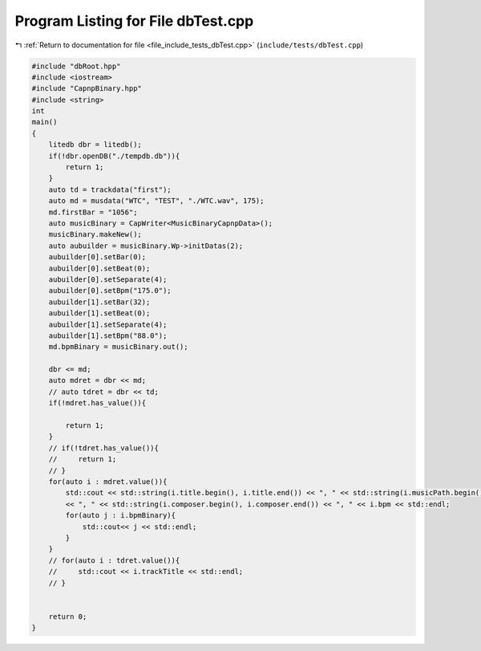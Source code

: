 
.. _program_listing_file_include_tests_dbTest.cpp:

Program Listing for File dbTest.cpp
===================================

|exhale_lsh| :ref:`Return to documentation for file <file_include_tests_dbTest.cpp>` (``include/tests/dbTest.cpp``)

.. |exhale_lsh| unicode:: U+021B0 .. UPWARDS ARROW WITH TIP LEFTWARDS

.. code-block:: cpp

   #include "dbRoot.hpp"
   #include <iostream>
   #include "CapnpBinary.hpp"
   #include <string>
   int
   main()
   {
       litedb dbr = litedb();
       if(!dbr.openDB("./tempdb.db")){
           return 1;
       }
       auto td = trackdata("first");
       auto md = musdata("WTC", "TEST", "./WTC.wav", 175);
       md.firstBar = "1056";
       auto musicBinary = CapWriter<MusicBinaryCapnpData>();
       musicBinary.makeNew();
       auto aubuilder = musicBinary.Wp->initDatas(2);
       aubuilder[0].setBar(0);
       aubuilder[0].setBeat(0);
       aubuilder[0].setSeparate(4);
       aubuilder[0].setBpm("175.0");
       aubuilder[1].setBar(32);
       aubuilder[1].setBeat(0);
       aubuilder[1].setSeparate(4);
       aubuilder[1].setBpm("88.0");
       md.bpmBinary = musicBinary.out();
       
       dbr <= md;
       auto mdret = dbr << md;
       // auto tdret = dbr << td;
       if(!mdret.has_value()){
           
           return 1;
       }
       // if(!tdret.has_value()){
       //     return 1;
       // }
       for(auto i : mdret.value()){
           std::cout << std::string(i.title.begin(), i.title.end()) << ", " << std::string(i.musicPath.begin(), i.musicPath.end())
           << ", " << std::string(i.composer.begin(), i.composer.end()) << ", " << i.bpm << std::endl; 
           for(auto j : i.bpmBinary){
               std::cout<< j << std::endl;
           }
       }
       // for(auto i : tdret.value()){
       //     std::cout << i.trackTitle << std::endl; 
       // }
   
       
       return 0;
   }
